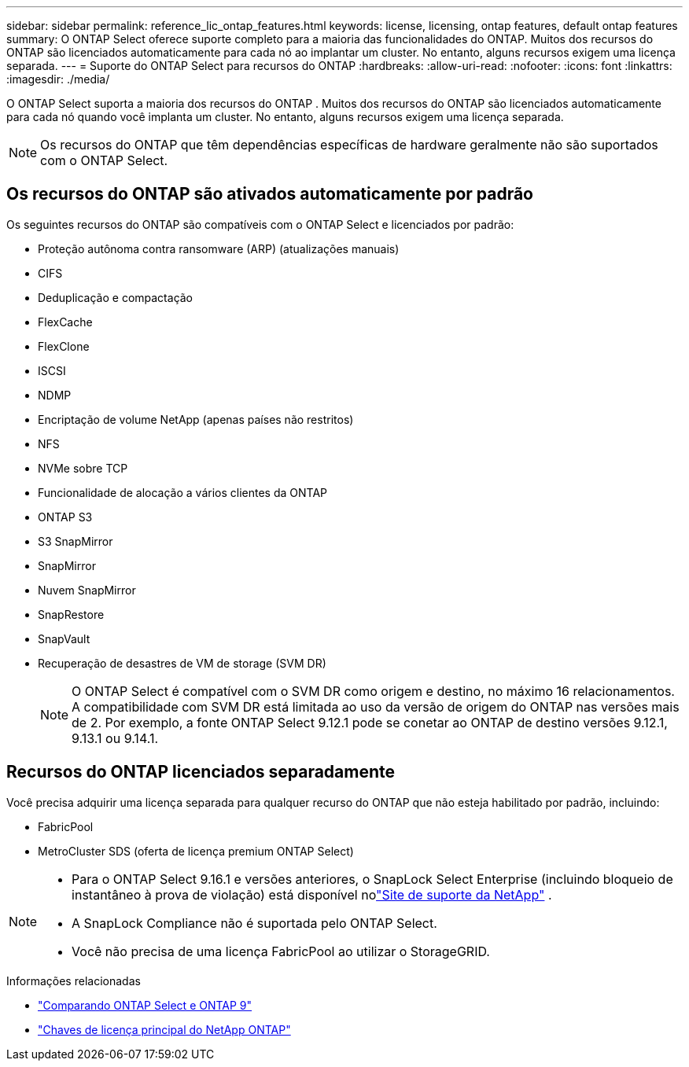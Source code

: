 ---
sidebar: sidebar 
permalink: reference_lic_ontap_features.html 
keywords: license, licensing, ontap features, default ontap features 
summary: O ONTAP Select oferece suporte completo para a maioria das funcionalidades do ONTAP. Muitos dos recursos do ONTAP são licenciados automaticamente para cada nó ao implantar um cluster. No entanto, alguns recursos exigem uma licença separada. 
---
= Suporte do ONTAP Select para recursos do ONTAP
:hardbreaks:
:allow-uri-read: 
:nofooter: 
:icons: font
:linkattrs: 
:imagesdir: ./media/


[role="lead"]
O ONTAP Select suporta a maioria dos recursos do ONTAP . Muitos dos recursos do ONTAP são licenciados automaticamente para cada nó quando você implanta um cluster. No entanto, alguns recursos exigem uma licença separada.


NOTE: Os recursos do ONTAP que têm dependências específicas de hardware geralmente não são suportados com o ONTAP Select.



== Os recursos do ONTAP são ativados automaticamente por padrão

Os seguintes recursos do ONTAP são compatíveis com o ONTAP Select e licenciados por padrão:

* Proteção autônoma contra ransomware (ARP) (atualizações manuais)
* CIFS
* Deduplicação e compactação
* FlexCache
* FlexClone
* ISCSI
* NDMP
* Encriptação de volume NetApp (apenas países não restritos)
* NFS
* NVMe sobre TCP
* Funcionalidade de alocação a vários clientes da ONTAP
* ONTAP S3
* S3 SnapMirror
* SnapMirror
* Nuvem SnapMirror
* SnapRestore
* SnapVault
* Recuperação de desastres de VM de storage (SVM DR)
+

NOTE: O ONTAP Select é compatível com o SVM DR como origem e destino, no máximo 16 relacionamentos. A compatibilidade com SVM DR está limitada ao uso da versão de origem do ONTAP nas versões mais de 2. Por exemplo, a fonte ONTAP Select 9.12.1 pode se conetar ao ONTAP de destino versões 9.12.1, 9.13.1 ou 9.14.1.





== Recursos do ONTAP licenciados separadamente

Você precisa adquirir uma licença separada para qualquer recurso do ONTAP que não esteja habilitado por padrão, incluindo:

* FabricPool
* MetroCluster SDS (oferta de licença premium ONTAP Select)


[NOTE]
====
* Para o ONTAP Select 9.16.1 e versões anteriores, o SnapLock Select Enterprise (incluindo bloqueio de instantâneo à prova de violação) está disponível nolink:https://mysupport.netapp.com/site/["Site de suporte da NetApp"^] .
* A SnapLock Compliance não é suportada pelo ONTAP Select.
* Você não precisa de uma licença FabricPool ao utilizar o StorageGRID.


====
.Informações relacionadas
* link:concept_ots_overview.html#comparing-ontap-select-and-ontap-9["Comparando ONTAP Select e ONTAP 9"]
* link:https://mysupport.netapp.com/site/systems/master-license-keys["Chaves de licença principal do NetApp ONTAP"^]

